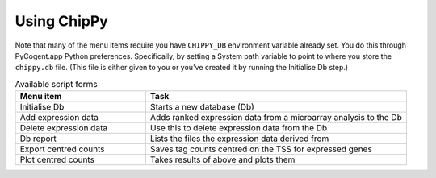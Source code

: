 ############
Using ChipPy
############

Note that many of the menu items require you have ``CHIPPY_DB`` environment variable already set. You do this through PyCogent.app Python preferences. Specifically, by setting a System path variable to point to where you store the ``chippy.db`` file. (This file is either given to you or you've created it by running the Initialise Db step.)

.. csv-table:: Available script forms
    :header: Menu item, Task
    :widths: 5, 10
    
    Initialise Db, Starts a new database (Db)
    Add expression data, Adds ranked expression data from a microarray analysis to the Db
    Delete expression data, Use this to delete expression data from the Db
    Db report, Lists the files the expression data derived from
    Export centred counts, Saves tag counts centred on the TSS for expressed genes
    Plot centred counts, Takes results of above and plots them

